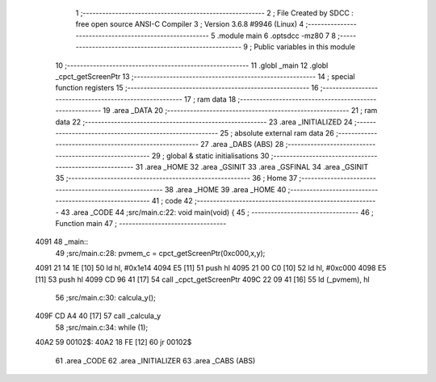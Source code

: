                               1 ;--------------------------------------------------------
                              2 ; File Created by SDCC : free open source ANSI-C Compiler
                              3 ; Version 3.6.8 #9946 (Linux)
                              4 ;--------------------------------------------------------
                              5 	.module main
                              6 	.optsdcc -mz80
                              7 	
                              8 ;--------------------------------------------------------
                              9 ; Public variables in this module
                             10 ;--------------------------------------------------------
                             11 	.globl _main
                             12 	.globl _cpct_getScreenPtr
                             13 ;--------------------------------------------------------
                             14 ; special function registers
                             15 ;--------------------------------------------------------
                             16 ;--------------------------------------------------------
                             17 ; ram data
                             18 ;--------------------------------------------------------
                             19 	.area _DATA
                             20 ;--------------------------------------------------------
                             21 ; ram data
                             22 ;--------------------------------------------------------
                             23 	.area _INITIALIZED
                             24 ;--------------------------------------------------------
                             25 ; absolute external ram data
                             26 ;--------------------------------------------------------
                             27 	.area _DABS (ABS)
                             28 ;--------------------------------------------------------
                             29 ; global & static initialisations
                             30 ;--------------------------------------------------------
                             31 	.area _HOME
                             32 	.area _GSINIT
                             33 	.area _GSFINAL
                             34 	.area _GSINIT
                             35 ;--------------------------------------------------------
                             36 ; Home
                             37 ;--------------------------------------------------------
                             38 	.area _HOME
                             39 	.area _HOME
                             40 ;--------------------------------------------------------
                             41 ; code
                             42 ;--------------------------------------------------------
                             43 	.area _CODE
                             44 ;src/main.c:22: void main(void) {
                             45 ;	---------------------------------
                             46 ; Function main
                             47 ; ---------------------------------
   4091                      48 _main::
                             49 ;src/main.c:28: pvmem_c = cpct_getScreenPtr(0xc000,x,y);
   4091 21 14 1E      [10]   50 	ld	hl, #0x1e14
   4094 E5            [11]   51 	push	hl
   4095 21 00 C0      [10]   52 	ld	hl, #0xc000
   4098 E5            [11]   53 	push	hl
   4099 CD 96 41      [17]   54 	call	_cpct_getScreenPtr
   409C 22 09 41      [16]   55 	ld	(_pvmem), hl
                             56 ;src/main.c:30: calcula_y();
   409F CD A4 40      [17]   57 	call	_calcula_y
                             58 ;src/main.c:34: while (1);
   40A2                      59 00102$:
   40A2 18 FE         [12]   60 	jr	00102$
                             61 	.area _CODE
                             62 	.area _INITIALIZER
                             63 	.area _CABS (ABS)
